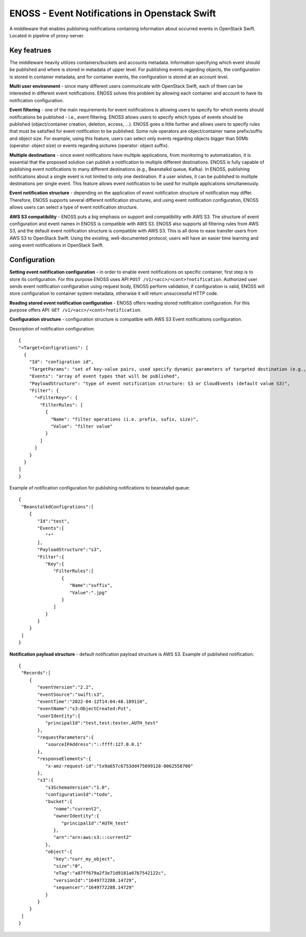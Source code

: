 ENOSS - Event Notifications in Openstack Swift
==============================================

A middleware that enables publishing notifications containing information about occurred events in OpenStack Swift. 
Located in pipeline of proxy-server.

Key featrues
------------
The middleware heavily utilizes containers/buckets and accounts metadata. Information specifying which event should be published and where is stored in metadata of upper level. For publishing events regarding objects, the configuration is stored in container metadata, and for container events, the configuration is stored at an account level.


**Multi user environment** - since many different users communicate with OpenStack Swift, each of them can be interested in different event notifications. ENOSS solves this problem by allowing each container and account to have its notification configuration.

**Event filtering** - one of the main requirements for event notifications is allowing users to specify for which events should notifications be published - i.e., event filtering. ENOSS allows users to specify which types of events should be published (object/container creation, deletion, access, ...). ENOSS goes a little further and allows users to specify rules that must be satisfied for event notification to be published. Some rule operators are object/container name prefix/suffix and object size. For example, using this feature, users can select only events regarding objects bigger than 50Mb (operator: object size) or events regarding pictures (operator: object suffix).

**Multiple destinations** - since event notifications have multiple applications, from monitoring to automatization, it is essential that the proposed solution can publish a notification to multiple different destinations. ENOSS is fully capable of publishing event notifications to many different destinations (e.g., Beanstalkd queue, Kafka). In ENOSS, publishing notifications about a single event is not limited to only one destination. If a user wishes, it can be published to multiple destinations per single event. This feature allows event notification to be used for multiple applications simultaneously.

**Event notification structure** - depending on the application of event notification structure of notification may differ. Therefore, ENOSS supports several different notification structures, and using event notification configuration, ENOSS allows users can select a type of event notification structure.

**AWS S3 compatibility** - ENOSS puts a big emphasis on support and compatibility with AWS S3. The structure of event configuration and event names in ENOSS is compatible with AWS S3. ENOSS also supports all filtering rules from AWS S3, and the default event notification structure is compatible with AWS S3. This is all done to ease transfer users from AWS S3 to OpenStack Swift. Using the existing, well-documented protocol,  users will have an easier time learning and using event notifications in OpenStack Swift.

Configuration
-------------
**Setting event notification configuration** - in order to enable event notifications on specific container, first step is to store its configuration. For this purpose ENOSS uses API ``POST /v1/<acc>/<cont>?notification``. Authorized user sends event notification configuration using request body, ENOSS perform validation, if configuration is valid, ENOSS will store configuration to container system metadata, otherwise it will return unsuccessful HTTP code.

**Reading stored event notification configuration** - ENOSS offers reading stored notification configuration. For this purpose offers API: ``GET /v1/<acc>/<cont>?notification``.

**Configuration structure** - configuration structure is compatible with AWS S3 Event notifications configuration. 

Description of notification configuration::

    {
    "<Target>Configrations": [
      {
        "Id": "configration id",
        "TargetParams": "set of key-value pairs, used specify dynamic parameters of targeted destination (e.g., name of beanstalkd tube or name of the index in Elasticsearch)",
        "Events": "array of event types that will be published",
        "PayloadStructure": "type of event notification structure: S3 or CloudEvents (default value S3)",
        "Filter": {
          "<FilterKey>": {
            "FilterRules": [
              {
                "Name": "filter operations (i.e. prefix, sufix, size)",
                "Value": "filter value"
              }
            ]
          }
        }
      }
    ]
    }

Example of notification configuration for publishing notifications to beanstalkd queue::

  {
   "BeanstalkdConfigrations":[
      {
         "Id":"test",
         "Events":[
            "*"
         ],
         "PayloadStructure":"s3",
         "Filter":{
            "Key":{
               "FilterRules":[
                  {
                     "Name":"suffix",
                     "Value":".jpg"
                  }
               ]
            }
         }
      }
   ]
  }

**Notification payload structure** - default notification payload structure is AWS S3.
Example of published notification::

  {
   "Records":[
      {
         "eventVersion":"2.2",
         "eventSource":"swift:s3",
         "eventTime":"2022-04-12T14:04:48.189110",
         "eventName":"s3:ObjectCreated:Put",
         "userIdentity":{
            "principalId":"test,test:tester,AUTH_test"
         },
         "requestParameters":{
            "sourceIPAddress":"::ffff:127.0.0.1"
         },
         "responseElements":{
            "x-amz-request-id":"tx9a657c6753dd475699128-0062558700"
         },
         "s3":{
            "s3SchemaVersion":"1.0",
            "configurationId":"todo",
            "bucket":{
               "name":"current2",
               "ownerIdentity":{
                  "principalId":"AUTH_test"
               },
               "arn":"arn:aws:s3:::current2"
            },
            "object":{
               "key":"curr_my_object",
               "size":"0",
               "eTag":"a87ff679a2f3e71d9181a67b7542122c",
               "versionId":"1649772288.14729",
               "sequencer":"1649772288.14729"
            }
         }
      }
   ]
  }
